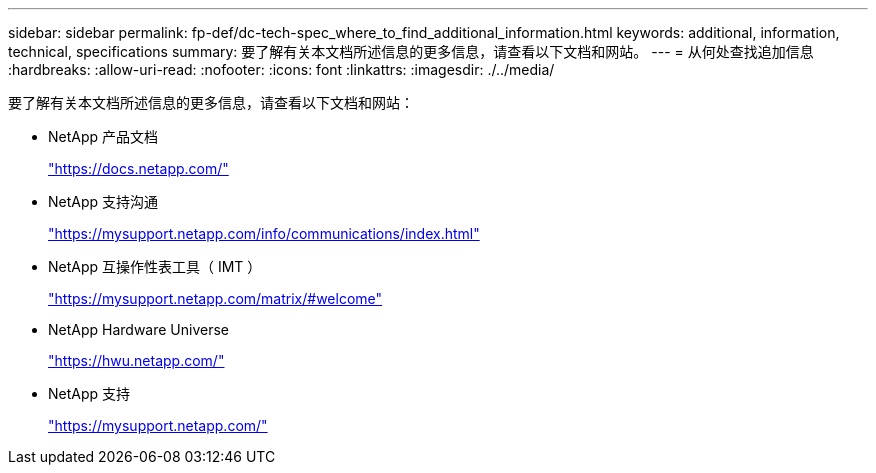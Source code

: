 ---
sidebar: sidebar 
permalink: fp-def/dc-tech-spec_where_to_find_additional_information.html 
keywords: additional, information, technical, specifications 
summary: 要了解有关本文档所述信息的更多信息，请查看以下文档和网站。 
---
= 从何处查找追加信息
:hardbreaks:
:allow-uri-read: 
:nofooter: 
:icons: font
:linkattrs: 
:imagesdir: ./../media/


[role="lead"]
要了解有关本文档所述信息的更多信息，请查看以下文档和网站：

* NetApp 产品文档
+
https://docs.netapp.com/["https://docs.netapp.com/"^]

* NetApp 支持沟通
+
https://mysupport.netapp.com/info/communications/index.html["https://mysupport.netapp.com/info/communications/index.html"^]

* NetApp 互操作性表工具（ IMT ）
+
https://mysupport.netapp.com/matrix/["https://mysupport.netapp.com/matrix/#welcome"^]

* NetApp Hardware Universe
+
https://hwu.netapp.com/["https://hwu.netapp.com/"^]

* NetApp 支持
+
https://mysupport.netapp.com/["https://mysupport.netapp.com/"^]


